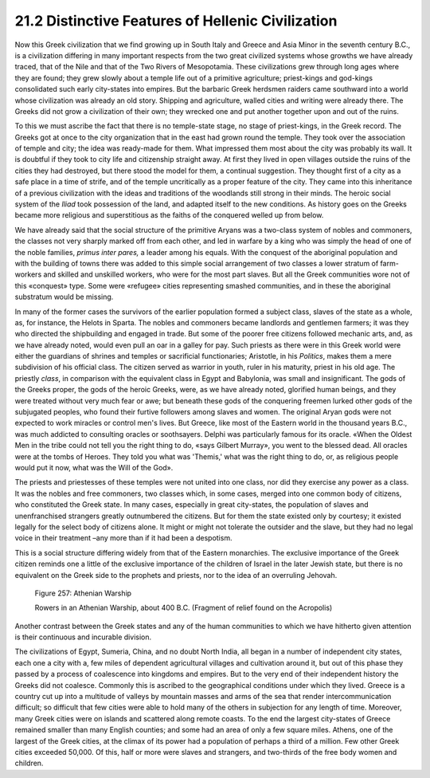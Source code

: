 
21.2 Distinctive Features of Hellenic Civilization
========================================================================
Now this Greek civilization that we find growing up in
South Italy and Greece and Asia Minor in the seventh century B.C., is a
civilization differing in many important respects from the two great civilized
systems whose growths we have already traced, that of the Nile and that of the
Two Rivers of Mesopotamia. These civilizations grew through long ages where
they are found; they grew slowly about a temple life out of a primitive
agriculture; priest-kings and god-kings consolidated such early city-states
into empires. But the barbaric Greek herdsmen raiders came southward into a
world whose civilization was already an old story. Shipping and agriculture,
walled cities and writing were already there. The Greeks did not grow a
civilization of their own; they wrecked one and put another together upon and
out of the ruins.

To this we must ascribe the fact that there is no
temple-state stage, no stage of priest-kings, in the Greek record. The Greeks
got at once to the city organization that in the east had grown round the
temple. They took over the association of temple and city; the idea was
ready-made for them. What impressed them most about the city was probably its
wall. It is doubtful if they took to city life and citizenship straight away.
At first they lived in open villages outside the ruins of the cities they had
destroyed, but there stood the model for them, a continual suggestion. They
thought first of a city as a safe place in a time of strife, and of the temple
uncritically as a proper feature of the city. They came into this inheritance
of a previous civilization with the ideas and traditions of the woodlands still
strong in their minds. The heroic social system of the *Iliad* took possession of the land, and adapted itself to the new
conditions. As history goes on the Greeks became more religious and
superstitious as the faiths of the conquered welled up from below.

We have already said that the social structure of the
primitive Aryans was a two-class system of nobles and commoners, the classes
not very sharply marked off from each other, and led in warfare by a king who
was simply the head of one of the noble families, 
*primus* *inter pares,* a
leader among his equals. With the conquest of the aboriginal population and
with the building of towns there was added to this simple social arrangement of
two classes a lower stratum of farm-workers and skilled and unskilled workers,
who were for the most part slaves. But all the Greek communities wore not of
this «conquest» type. Some were «refugee» cities representing smashed
communities, and in these the aboriginal substratum would be missing.

In many of the former cases the survivors of the earlier
population formed a subject class, slaves of the state as a whole, as, for
instance, the Helots in Sparta. The nobles and commoners became landlords and
gentlemen farmers; it was they who directed the shipbuilding and engaged in
trade. But some of the poorer free citizens followed mechanic arts, and, as we
have already noted, would even pull an oar in a galley for pay. Such priests as
there were in this Greek world were either the guardians of shrines and temples
or sacrificial functionaries; Aristotle, in his
*Politics*, makes them a mere subdivision of his official class. The
citizen served as warrior in youth, ruler in his maturity, priest in his old
age. The priestly *class*, in
comparison with the equivalent class in Egypt and Babylonia, was small and
insignificant. The gods of the Greeks proper, the gods of the heroic Greeks,
were, as we have already noted, glorified human beings, and they were treated
without very much fear or awe; but beneath these gods of the conquering freemen
lurked other gods of the subjugated peoples, who found their furtive followers
among slaves and women. The original Aryan gods were not expected to work
miracles or control men's lives. But Greece, like most of the Eastern world in
the thousand years B.C., was much addicted to consulting oracles or soothsayers.
Delphi was particularly famous for its oracle. «When the Oldest Men in the
tribe could not tell you the right thing to do, «says Gilbert Murray», you went
to the blessed dead. All oracles were at the tombs of Heroes. They told you
what was 'Themis,' what was the right thing to do, or, as religious people
would put it now, what was the Will of the God».

The priests and priestesses of these temples were not
united into one class, nor did they exercise any power as a class. It was the
nobles and free commoners, two classes which, in some cases, merged into one
common body of citizens, who constituted the Greek state. In many cases,
especially in great city-states, the population of slaves and unenfranchised
strangers greatly outnumbered the citizens. But for them the state existed only
by courtesy; it existed legally for the select body of citizens alone. It might
or might not tolerate the outsider and the slave, but they had no legal voice
in their treatment –any more than if it had been a despotism.

This is a social structure differing widely from that of
the Eastern monarchies. The exclusive importance of the Greek citizen reminds
one a little of the exclusive importance of the children of Israel in the later
Jewish state, but there is no equivalent on the Greek side to the prophets and
priests, nor to the idea of an overruling Jehovah.

.. _Figure 257:
.. figure:: /_static/figures/0257.png
    :target: ../_static/figures/0257.png
    :figclass: inline-figure
    :width: 280px
    :alt: Figure 257

    Figure 257: Athenian Warship

    Rowers in an Athenian Warship, about 400 B.C. (Fragment of relief found on the Acropolis)

Another contrast between the Greek states and any of the
human communities to which we have hitherto given attention is their continuous
and incurable division.

The civilizations of Egypt, Sumeria, China, and no doubt
North India, all began in a number of independent city states, each one a city
with a, few miles of dependent agricultural villages and cultivation around it,
but out of this phase they passed by a process of coalescence into kingdoms and
empires. But to the very end of their independent history the Greeks did not
coalesce. Commonly this is ascribed to the geographical conditions under which
they lived. Greece is a country cut up into a multitude of valleys by mountain
masses and arms of the sea that render intercommunication difficult; so
difficult that few cities were able to hold many of the others in subjection
for any length of time. Moreover, many Greek cities were on islands and
scattered along remote coasts. To the end the largest city-states of Greece
remained smaller than many English counties; and some had an area of only a few
square miles. Athens, one of the largest of the Greek cities, at the climax of
its power had a population of perhaps a third of a million. Few other Greek
cities exceeded 50,000. Of this, half or more were slaves and strangers, and
two-thirds of the free body women and children.
